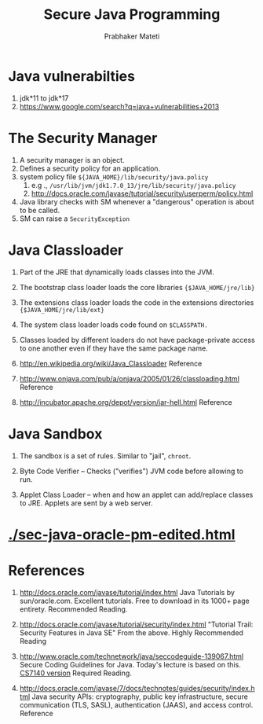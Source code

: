 
#+TITLE: Secure Java Programming
#+AUTHOR: Prabhaker Mateti
#+OPTIONS: toc:t
#+LINK_HOME: ../../
#+LINK_UP: ../../Lectures
#+DESCRIPTION: CS7140 Software Engineering Lecture
#+STYLE: <style> @media screen {BODY {margin: 10%} }</style>
#+BIND: org-export-html-postamble-format (("en" "<hr size=1>Copyright &copy; 2013 %e &bull; <a href=\"www.wright.edu/~pmateti\">www.wright.edu/~pmateti</a>"))

*  Java vulnerabilties
1. jdk*11 to jdk*17
1. https://www.google.com/search?q=java+vulnerabilities+2013

* The Security Manager

1. A security manager is an object.
1. Defines a security policy for an application. 
1. system policy file =${JAVA_HOME}/lib/security/java.policy=
   1.  e.g ., =/usr/lib/jvm/jdk1.7.0_13/jre/lib/security/java.policy=
   1.  http://docs.oracle.com/javase/tutorial/security/userperm/policy.html
1. Java library checks with SM whenever a "dangerous" operation is
   about to be called.
1. SM can raise a =SecurityException=

* Java Classloader

1. Part of the JRE that dynamically loads classes into the JVM.

1. The bootstrap class loader loads the core libraries
   ={$JAVA_HOME/jre/lib}=

1. The extensions class loader loads the code in the extensions
   directories ={$JAVA_HOME/jre/lib/ext}=

1. The system class loader loads code found on =$CLASSPATH.=

1. Classes loaded by different loaders do not have package-private
   access to one another even if they have the same package name.

1. http://en.wikipedia.org/wiki/Java_Classloader  Reference

1. http://www.onjava.com/pub/a/onjava/2005/01/26/classloading.html Reference

1. http://incubator.apache.org/depot/version/jar-hell.html Reference

* Java Sandbox

1. The sandbox is a set of rules.  Similar to "jail", =chroot=.

1. Byte Code Verifier -- Checks ("verifies") JVM code before allowing to run. 

1. Applet Class Loader -- when and how an applet can add/replace
   classes to JRE.  Applets are sent by a web server.

* [[./sec-java-oracle-pm-edited.html]]

* References

1. http://docs.oracle.com/javase/tutorial/index.html Java Tutorials by
   sun/oracle.com.  Excellent tutorials.  Free to download in its
   1000+ page entirety. Recommended Reading.

1. http://docs.oracle.com/javase/tutorial/security/index.html
   "Tutorial Trail: Security Features in Java SE"  From the above.
   Highly Recommended Reading

1. http://www.oracle.com/technetwork/java/seccodeguide-139067.html
   Secure Coding Guidelines for Java.  Today's lecture is based on
   this.  [[./sec-java-oracle-pm-edited.html][CS7140 version]] Required Reading.

1. http://docs.oracle.com/javase/7/docs/technotes/guides/security/index.html
   Java security APIs: cryptography, public key infrastructure, secure
   communication (TLS, SASL), authentication (JAAS), and access
   control.  Reference

